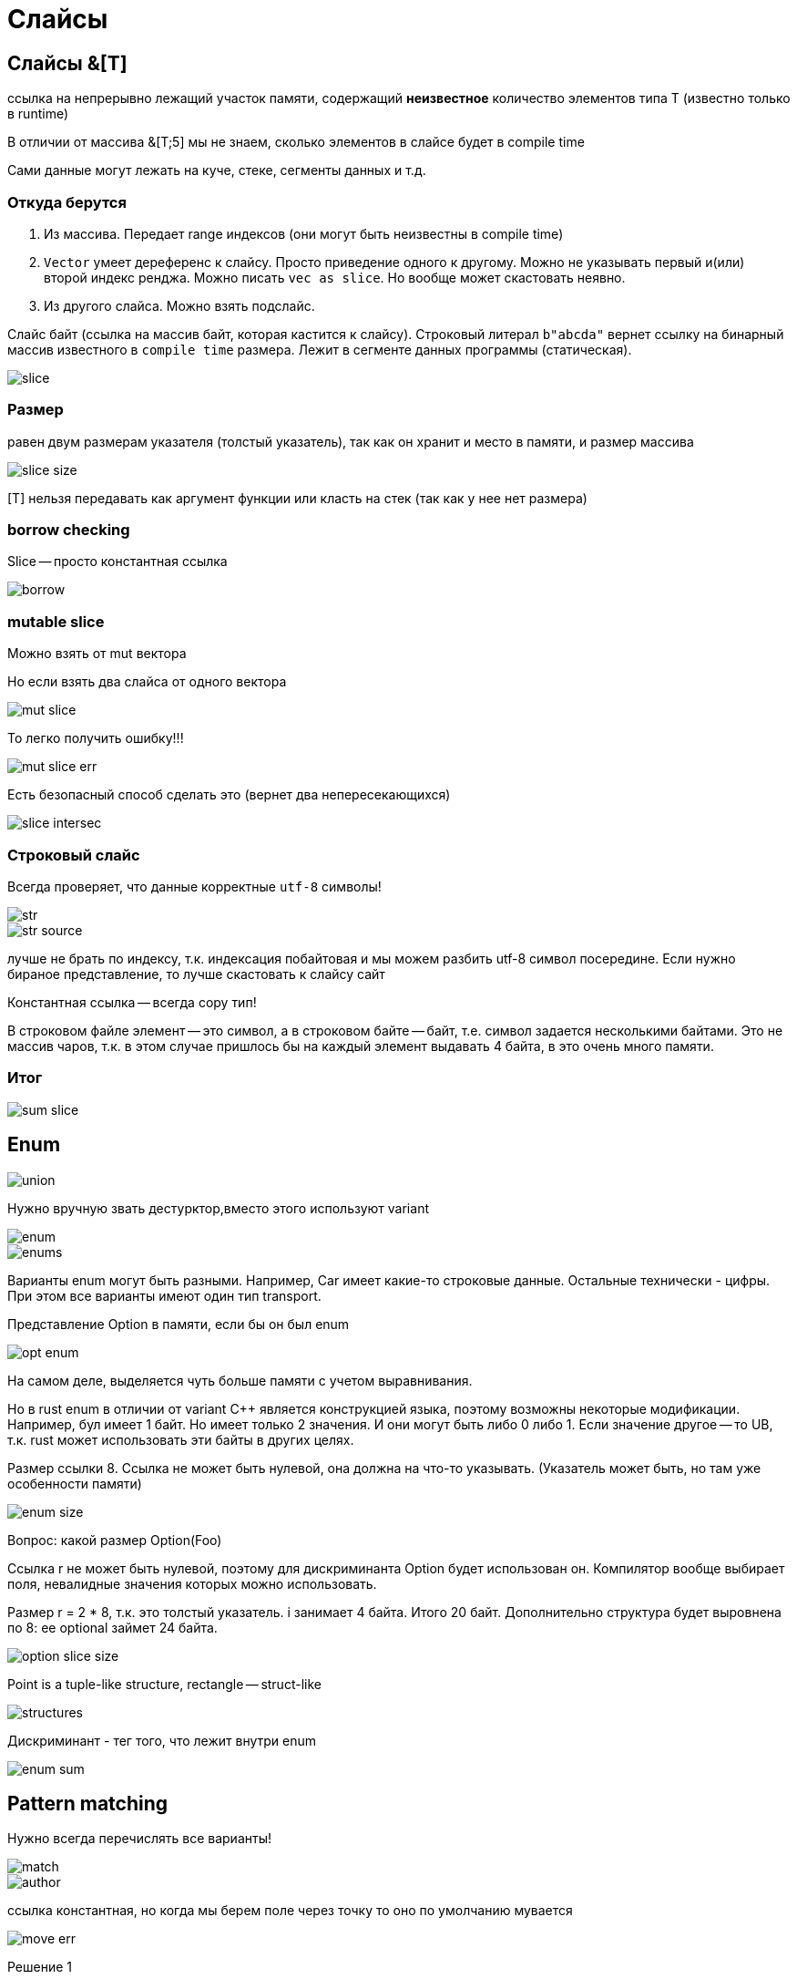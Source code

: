 = Слайсы 

== Слайсы &[T]

ссылка на непрерывно лежащий участок памяти, содержащий *неизвестное* количество элементов типа T (известно только в runtime)

В отличии от массива &[T;5] мы не знаем, сколько элементов в слайсе будет в compile time

Сами данные могут лежать на куче, стеке, сегменты данных и т.д.

=== Откуда берутся 
1. Из массива. Передает range индексов (они могут быть неизвестны в compile time)
2. `Vector` умеет дереференс к слайсу. Просто приведение одного к другому. Можно не указывать первый и(или) второй индекс ренджа. Можно писать `vec as slice`. Но вообще может скастовать неявно.
3. Из другого слайса. Можно взять подслайс.

Слайс байт (ссылка на массив байт, которая кастится к слайсу). Строковый литерал `b"abcda"` вернет ссылку на бинарный массив известного в `compile time` размера. Лежит в сегменте данных программы (статическая). 

image::media/slice.png[] 

=== Размер 
равен двум размерам указателя (толстый указатель), так как он хранит и место в памяти, и размер массива

image::media/slice_size.png[]

[T] нельзя передавать как аргумент функции или класть на стек (так как у нее нет размера)

=== borrow checking
Slice -- просто константная ссылка

image::media/borrow.png[]

=== mutable slice 
Можно взять от mut вектора

Но если взять два слайса от одного вектора

image::media/mut_slice.png[]

То легко получить ошибку!!!

image::media/mut_slice_err.png[]

Есть безопасный способ сделать это (вернет два непересекающихся)

image::media/slice_intersec.png[]

=== Строковый слайс 

Всегда проверяет, что данные корректные `utf-8` символы!

image::media/str.png[]

image::media/str_source.png[]

лучше не брать по индексу, т.к. индексация побайтовая и мы можем разбить utf-8 символ посередине. Если нужно бираное представление, то лучше скастовать к слайсу сайт 

Константная ссылка -- всегда copy тип!

В строковом файле элемент -- это символ, а в строковом байте -- байт, т.е. символ задается несколькими байтами. Это не массив чаров, т.к. в этом случае пришлось бы на каждый элемент выдавать 4 байта, в это очень много памяти. 

=== Итог 
image::media/sum_slice.png[]

== Enum 
image::media/union.png[]

Нужно вручную звать дестурктор,вместо этого используют variant 

image::media/enum.png[]

image::media/enums.png[]

Варианты enum могут быть разными. Например, Car имеет какие-то строковые данные. Остальные технически - цифры. При этом все варианты имеют один тип transport.

Представление Option в памяти, если бы он был enum 

image::media/opt_enum.png[] 

На самом деле, выделяется чуть больше памяти с учетом выравнивания.

Но в rust enum в отличии от variant С++ является конструкцией языка, поэтому возможны некоторые модификации. Например, бул имеет 1 байт. Но имеет только 2 значения. И они могут быть либо 0 либо 1. Если значение другое -- то UB, т.к. rust может использовать эти байты в других целях.

Размер ссылки 8. Ссылка не может быть нулевой, она должна на что-то указывать. (Указатель может быть, но там уже особенности памяти)

image::media/enum_size.png[]

Вопрос: какой размер Option(Foo)

Ссылка r не может быть нулевой, поэтому для дискриминанта Option будет использован он. Компилятор вообще выбирает поля, невалидные значения которых можно использовать.

Размер r = 2 * 8, т.к. это толстый указатель. i занимает 4 байта. Итого 20 байт. Дополнительно структура будет выровнена по 8: ее optional займет 24 байта. 

image::media/option_slice_size.png[]

Point is a tuple-like structure, rectangle -- struct-like

image::media/structures.png[]

Дискриминант - тег того, что лежит внутри enum

image::media/enum_sum.png[]

== Pattern matching 
Нужно всегда перечислять все варианты!

image::media/match.png[]

image::media/author.png[]

ссылка константная, но когда мы берем поле через точку то оно по умолчанию мувается 

image::media/move_err.png[]

Решение 1

image::media/resolve.png[]

Тут не Option<String>, а ссылка на него

image::media/resolve2.png[]

image::media/match3.png[]

Нижний пример не скомпилируется: &book.author -- бросает в match ссылку. А в вариантах оно является чатстью разбора match, поэтому результат эквивалентен тому, что мы просто удалим все амперсанды.

match на целых цифрах 

image::media/match_digits.png[]

image::media/match_str.png[]

String мы матчить не можем (это какой-то не встроенный тип? или в стандартной библиотеке, но не встроен?), но можем строковый слайс (as_str вернет слайс (?))

as_derefs

image::media/as_deref.png[]

match guards

image::media/guards.png[]

Но мы делаем to_lowercase дважды, что неприятно. Есть решение! 

image::media/matches.png[]

image::media/match_structs.png[]

Тут есть всякий еще синтаксис (на окончание -- что-то с собачкой?)

image::media/match_slices.png[]

Отвергаемость паттернов (refutability)

Неотвергаемые паттерны

image::media/refutability.png[]

image::media/refutability_2.png[]

Какого типа config, logger ? Это ссылки,т.к. context передан как ссылка. И это испортит context дальше.

image::media/params.png[]

image::media/for.png[]

image::media/if_let.png[]

image::media/while_let.png[]

image::media/let_else.png[]

тип ! -- это специальный тип, который показывает, что из процедуры мы никогда корректно не возвращаемся.

image::media/sum_match.png[]

== Traits & Dynamic dispatch
Есть наследование поведения (`trait`), нет наследования данных (делаем композицию)

Вариант 1: полиморфизм через `enum`:

+ничего не выделяем на куче, все лежит здесь 

+знаем все типы

-boilerplate 

-должны знать все типы, реализующие интерфейс, нельзя добавлять пользовательские расширения 

image::media/rule.png[]

=== Trait: НАСЛЕДОВАНИЕ ПОВЕДЕНИЯ

image::media/trait.png[]

=== Dynamic dispatch

image::media/dyn.png[]

`&dyn Rule` -- просто какая-то имплементация `Rule`, `trait-object`.

Это нужно, чтобы мы различали толстый и тонкий указатели, т.к. трейты имеют еще и ссылку на таблицу виртуальных функций. Виртуальная таблица не зашивается в объект как в C++!

image::media/dyn_why.png[]

Объект `Rule` мы не можем создать! 

image::media/rule1.png[]

не заработает, т.к. непонятно, где `rule` лежат

`Box` -- типа умный указатель. Владеющий указатель над данными, которые лежат на куче и мб динамический тип (т.е. мы не знаем, какой точно тип, но реализует `Trait`). Т.е. при выходе из Scope `Box` убивает свой объект!!!!!

`Box<dyn Rule>` всегда имеет ссылку на деструктор в таблице виртуальных функций, поэтому тут dyn без &

Создаст честный `ForwardingRule`, положит `Box<dyn Rule>` ссылку на него и ссылку на его таблицу виртуальных функций. Поэтому Box -- толстый указатель. 

image::media/box.png[]

Чем trait от interface отличается? Посмотрим позже.

В `trait` нет данных, только функции.

